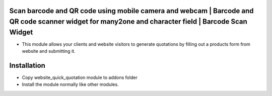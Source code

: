 Scan barcode and QR code using mobile camera and webcam | Barcode and QR code scanner widget for many2one and character field | Barcode Scan Widget
==================================================================================================================================================
- This module allows your clients and website visitors to generate quotations by filling out a products form from website and submitting it.

Installation
============
- Copy website_quick_quotation module to addons folder
- Install the module normally like other modules.
